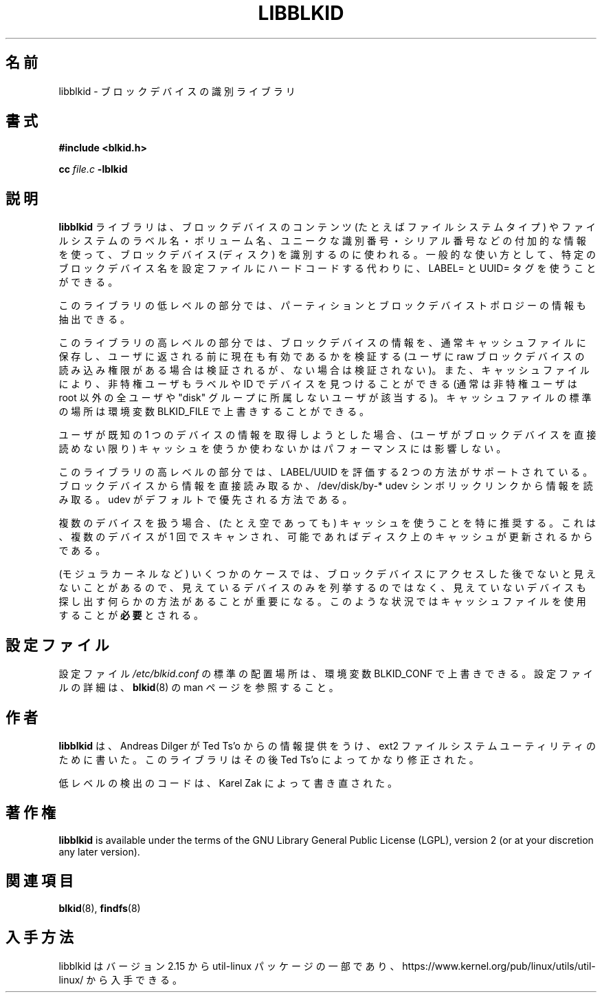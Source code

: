 .\" Copyright 2001 Andreas Dilger (adilger@turbolinux.com)
.\"
.\" This man page was created for libblkid.so.1.0 from e2fsprogs-1.24.
.\"
.\" This file may be copied under the terms of the GNU Lesser General Public
.\" License.
.\"
.\" Created  Wed Sep 14 12:02:12 2001, Andreas Dilger
.\"
.\" Japanese Version Copyright (c) 2004-2020 Yuichi SATO
.\"         all rights reserved.
.\" Translated Sun Mar  7 02:13:15 JST 2004
.\"         by Yuichi SATO <ysato444@yahoo.co.jp>
.\" Updated & Modified Mon Jul  1 00:00:00 JST 2019
.\"         by Yuichi SATO <ysato444@ybb.ne.jp>
.\" Updated & Modified Sat May  2 19:23:06 JST 2020
.\"         by Yuichi SATO <ysato444@ybb.ne.jp>
.\"
.TH LIBBLKID 3 "May 2009" "util-linux" "Programmer's Manual"
.\"O .SH NAME
.SH 名前
.\"O libblkid \- block device identification library
libblkid \- ブロックデバイスの識別ライブラリ
.\"O .SH SYNOPSIS
.SH 書式
.B #include <blkid.h>
.sp
.B cc
.I file.c
.B \-lblkid
.\"O .SH DESCRIPTION
.SH 説明
.\"O The
.\"O .B libblkid
.\"O library is used to identify block devices (disks) as to their content (e.g.
.\"O filesystem type) as well as extracting additional information such as
.\"O filesystem labels/volume names, unique identifiers/serial numbers.
.\"O A common use is to allow use of LABEL= and UUID= tags instead of hard-coding
.\"O specific block device names into configuration files.
.B libblkid
ライブラリは、ブロックデバイスのコンテンツ (たとえばファイルシステムタイプ) や
ファイルシステムのラベル名・ボリューム名、ユニークな識別番号・シリアル
番号などの付加的な情報を使って、ブロックデバイス (ディスク) を識別するのに使われる。
一般的な使い方として、特定のブロックデバイス名を設定ファイルに
ハードコードする代わりに、LABEL= と UUID= タグを使うことができる。
.P
.\"O The low-level part of the library also allows to extract information about
.\"O partitions and block device topology.
このライブラリの低レベルの部分では、パーティションとブロックデバイス
トポロジーの情報も抽出できる。
.P
.\"O The high-level part of the library keeps information about block devices in a
.\"O cache file and is verified to still be valid before being returned to the user
.\"O (if the user has read permission on the raw block device, otherwise not).
.\"O The cache file also allows unprivileged users (normally anyone other
.\"O than root, or those not in the "disk" group) to locate devices by label/id.
.\"O The standard location of the cache file can be overridden by the
.\"O environment variable BLKID_FILE.
このライブラリの高レベルの部分では、ブロックデバイスの情報を、
通常キャッシュファイルに保存し、ユーザに返される前に現在も有効であるかを
検証する
(ユーザに raw ブロックデバイスの読み込み権限がある場合は検証されるが、
ない場合は検証されない)。
また、キャッシュファイルにより、非特権ユーザもラベルや ID でデバイスを
見つけることができる (通常は非特権ユーザは root 以外の全ユーザや
"disk" グループに所属しないユーザが該当する)。
キャッシュファイルの標準の場所は環境変数 BLKID_FILE で上書きすることができる。
.P
.\"O In situations where one is getting information about a single known device, it
.\"O does not impact performance whether the cache is used or not (unless you are
.\"O not able to read the block device directly).
ユーザが既知の 1 つのデバイスの情報を取得しようとした場合、
(ユーザがブロックデバイスを直接読めない限り)
キャッシュを使うか使わないかはパフォーマンスには影響しない。
.P
.\"O The high-level part of the library supports two methods to evaluate LABEL/UUID.
.\"O It reads information directly from a block device or read information from
.\"O /dev/disk/by-* udev symlinks.  The udev is preferred method by default.
このライブラリの高レベルの部分では、LABEL/UUID を評価する 2 つの方法がサポートされている。
ブロックデバイスから情報を直接読み取るか、
/dev/disk/by-* udev シンボリックリンクから情報を読み取る。
udev がデフォルトで優先される方法である。
.P
.\"O If you are dealing with
.\"O multiple devices, use of the cache is highly recommended (even if empty) as
.\"O devices will be scanned at most one time and the on-disk cache will be
.\"O updated if possible.
複数のデバイスを扱う場合、(たとえ空であっても) キャッシュを使うことを特に推奨する。
これは、複数のデバイスが 1 回でスキャンされ、可能であればディスク上のキャッシュが更新される
からである。
.P
.\"O In some cases (modular kernels), block devices are not even visible until
.\"O after they are accessed the first time, so it is critical that there is
.\"O some way to locate these devices without enumerating only visible devices,
.\"O so the use of the cache file is
.\"O .B required
.\"O in this situation.
(モジュラカーネルなど) いくつかのケースでは、ブロックデバイスにアクセスした後でないと
見えないことがあるので、見えているデバイスのみを列挙するのではなく、
見えていないデバイスも探し出す何らかの方法があることが重要になる。
このような状況ではキャッシュファイルを使用することが\fB必要\fPとされる。
.\"O .SH CONFIGURATION FILE
.SH 設定ファイル
.\"O The standard location of the
.\"O .I /etc/blkid.conf
.\"O config file can be overridden by the environment variable BLKID_CONF.  For more
.\"O details about the config file see
.\"O .BR blkid (8)
.\"O man page.
設定ファイル
.I /etc/blkid.conf
の標準の配置場所は、環境変数 BLKID_CONF で上書きできる。
設定ファイルの詳細は、
.BR blkid (8)
の man ページを参照すること。
.\"O .SH AUTHOR
.SH 作者
.\"O .B libblkid
.\"O was written by Andreas Dilger for the ext2 filesystem utilities, with input
.\"O from Ted Ts'o.  The library was subsequently heavily modified by Ted Ts'o.
.B libblkid
は、Andreas Dilger が Ted Ts'o からの情報提供をうけ、
ext2 ファイルシステムユーティリティのために書いた。
このライブラリはその後 Ted Ts'o によってかなり修正された。

.\"O The low-level probing code was rewritten by Karel Zak.
低レベルの検出のコードは、Karel Zak によって書き直された。
.\"O .SH COPYING
.SH 著作権
.B libblkid
is available under the terms of the GNU Library General Public License (LGPL),
version 2 (or at your discretion any later version).
.\"O .SH "SEE ALSO"
.SH 関連項目
.BR blkid (8),
.BR findfs (8)
.\"O .SH AVAILABILITY
.SH 入手方法
.\"O libblkid is part of the util-linux package since version 2.15 and is available from
.\"O https://www.kernel.org/pub/linux/utils/util-linux/.
libblkid はバージョン 2.15 から util-linux パッケージの一部であり、
https://www.kernel.org/pub/linux/utils/util-linux/
から入手できる。
